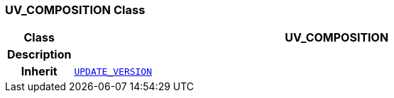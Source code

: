 === UV_COMPOSITION Class

[cols="^1,3,5"]
|===
h|*Class*
2+^h|*UV_COMPOSITION*

h|*Description*
2+a|

h|*Inherit*
2+|`<<_update_version_class,UPDATE_VERSION>>`

|===
